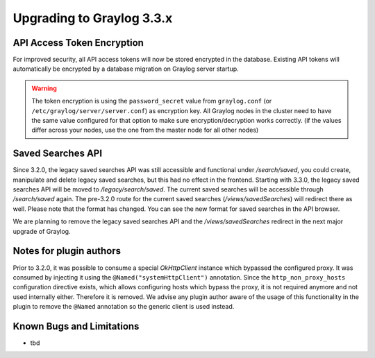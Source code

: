 **************************
Upgrading to Graylog 3.3.x
**************************

.. _upgrade-from-32-to-33:

API Access Token Encryption
===========================

For improved security, all API access tokens will now be stored encrypted in the database. Existing API tokens will automatically be encrypted by a database migration on Graylog server startup.

.. warning:: The token encryption is using the ``password_secret`` value from ``graylog.conf`` (or ``/etc/graylog/server/server.conf``) as encryption key. All Graylog nodes in the cluster need to have the same value configured for that option to make sure encryption/decryption works correctly. (if the values differ across your nodes, use the one from the master node for all other nodes)

Saved Searches API
==================

Since 3.2.0, the legacy saved searches API was still accessible and functional under `/search/saved`, you could create, manipulate and delete legacy saved searches, but this had no effect in the frontend.
Starting with 3.3.0, the legacy saved searches API will be moved to `/legacy/search/saved`. The current saved searches will be accessible through `/search/saved` again. The pre-3.2.0 route for the current saved searches (`/views/savedSearches`) will redirect there as well.
Please note that the format has changed. You can see the new format for saved searches in the API browser.

We are planning to remove the legacy saved searches API and the `/views/savedSearches` redirect in the next major upgrade of Graylog.

Notes for plugin authors
========================

Prior to 3.2.0, it was possible to consume a special `OkHttpClient` instance which bypassed the configured proxy. It was consumed by injecting it using the ``@Named("systemHttpClient")`` annotation. Since the ``http_non_proxy_hosts`` configuration directive exists, which allows configuring hosts which bypass the proxy, it is not required anymore and not used internally either. Therefore it is removed. We advise any plugin author aware of the usage of this functionality in the plugin to remove the ``@Named`` annotation so the generic client is used instead.

Known Bugs and Limitations
==========================

* tbd
